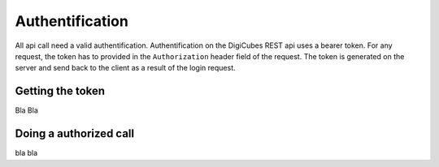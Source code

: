 ================
Authentification
================

All api call need a valid authentification. Authentification on the DigiCubes
REST api uses a bearer token. For any request, the token has to provided
in the ``Authorization`` header field of the request. The token is generated
on the server and send back to the client as a result of the login request.

Getting the token
-----------------

Bla Bla

Doing a authorized call
-----------------------

bla bla


